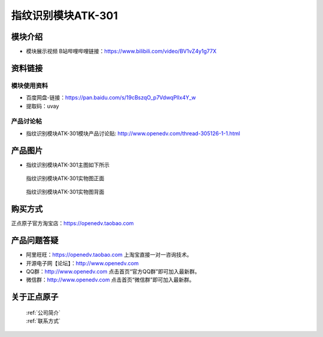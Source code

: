 .. 正点原子产品资料汇总, created by 2020-03-19 正点原子-alientek 

指纹识别模块ATK-301
============================================

模块介绍
----------

- ``模块展示视频`` B站哔哩哔哩链接：https://www.bilibili.com/video/BV1vZ4y1g77X

资料链接
------------

模块使用资料
^^^^^^^^^^

- 百度网盘-链接：https://pan.baidu.com/s/19cBszqO_p7VdwqPlIx4Y_w
- 提取码：uvay
  
产品讨论帖
^^^^^^^^^^  

- 指纹识别模块ATK-301模块产品讨论贴:  http://www.openedv.com/thread-305126-1-1.html


产品图片
--------

- 指纹识别模块ATK-301主图如下所示

.. _pic_major_zhiwen:

.. figure:: media/zhiwen.png


   
  指纹识别模块ATK-301实物图正面



.. _pic_major_zhiwen01:

.. figure:: media/zhiwen01.png


   
  指纹识别模块ATK-301实物图背面


购买方式
-------- 

正点原子官方淘宝店：https://openedv.taobao.com 




产品问题答疑
------------

- 阿里旺旺：https://openedv.taobao.com 上淘宝直接一对一咨询技术。  
- 开源电子网【论坛】：http://www.openedv.com 
- QQ群：http://www.openedv.com   点击首页“官方QQ群”即可加入最新群。 
- 微信群：http://www.openedv.com 点击首页“微信群”即可加入最新群。
  


关于正点原子  
-----------------

 | :ref:`公司简介` 
 | :ref:`联系方式`

